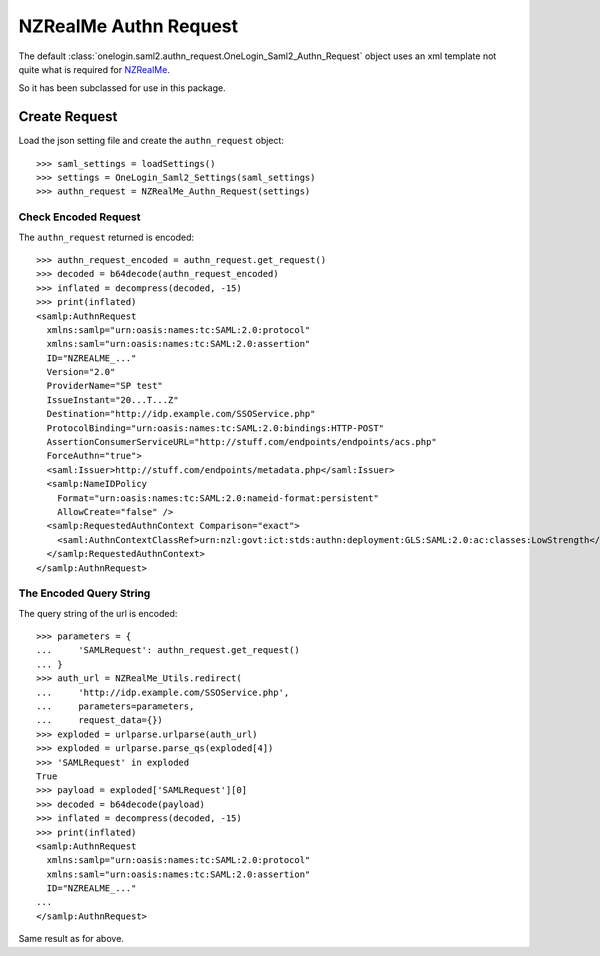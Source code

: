 ======================
NZRealMe Authn Request
======================

The default :class:`onelogin.saml2.authn_request.OneLogin_Saml2_Authn_Request`
object uses an xml template not quite what is required for NZRealMe_.

So it has been subclassed for use in this package.

Create Request
==============

Load the json setting file and create the ``authn_request`` object::

    >>> saml_settings = loadSettings()
    >>> settings = OneLogin_Saml2_Settings(saml_settings)
    >>> authn_request = NZRealMe_Authn_Request(settings)

Check Encoded Request
---------------------

The ``authn_request`` returned is encoded::

    >>> authn_request_encoded = authn_request.get_request()
    >>> decoded = b64decode(authn_request_encoded)
    >>> inflated = decompress(decoded, -15)
    >>> print(inflated)
    <samlp:AuthnRequest
      xmlns:samlp="urn:oasis:names:tc:SAML:2.0:protocol"
      xmlns:saml="urn:oasis:names:tc:SAML:2.0:assertion"
      ID="NZREALME_..."
      Version="2.0"
      ProviderName="SP test"
      IssueInstant="20...T...Z"
      Destination="http://idp.example.com/SSOService.php"
      ProtocolBinding="urn:oasis:names:tc:SAML:2.0:bindings:HTTP-POST"
      AssertionConsumerServiceURL="http://stuff.com/endpoints/endpoints/acs.php"
      ForceAuthn="true">
      <saml:Issuer>http://stuff.com/endpoints/metadata.php</saml:Issuer>
      <samlp:NameIDPolicy
        Format="urn:oasis:names:tc:SAML:2.0:nameid-format:persistent"
        AllowCreate="false" />
      <samlp:RequestedAuthnContext Comparison="exact">
        <saml:AuthnContextClassRef>urn:nzl:govt:ict:stds:authn:deployment:GLS:SAML:2.0:ac:classes:LowStrength</saml:AuthnContextClassRef>
      </samlp:RequestedAuthnContext>
    </samlp:AuthnRequest>

The Encoded Query String
------------------------

The query string of the url is encoded::

    >>> parameters = {
    ...     'SAMLRequest': authn_request.get_request()
    ... }
    >>> auth_url = NZRealMe_Utils.redirect(
    ...     'http://idp.example.com/SSOService.php',
    ...     parameters=parameters,
    ...     request_data={})
    >>> exploded = urlparse.urlparse(auth_url)
    >>> exploded = urlparse.parse_qs(exploded[4])
    >>> 'SAMLRequest' in exploded
    True
    >>> payload = exploded['SAMLRequest'][0]
    >>> decoded = b64decode(payload)
    >>> inflated = decompress(decoded, -15)
    >>> print(inflated)
    <samlp:AuthnRequest
      xmlns:samlp="urn:oasis:names:tc:SAML:2.0:protocol"
      xmlns:saml="urn:oasis:names:tc:SAML:2.0:assertion"
      ID="NZREALME_..."
    ...
    </samlp:AuthnRequest>

Same result as for above.

.. _NZRealMe: https://www.realme.govt.nz/
